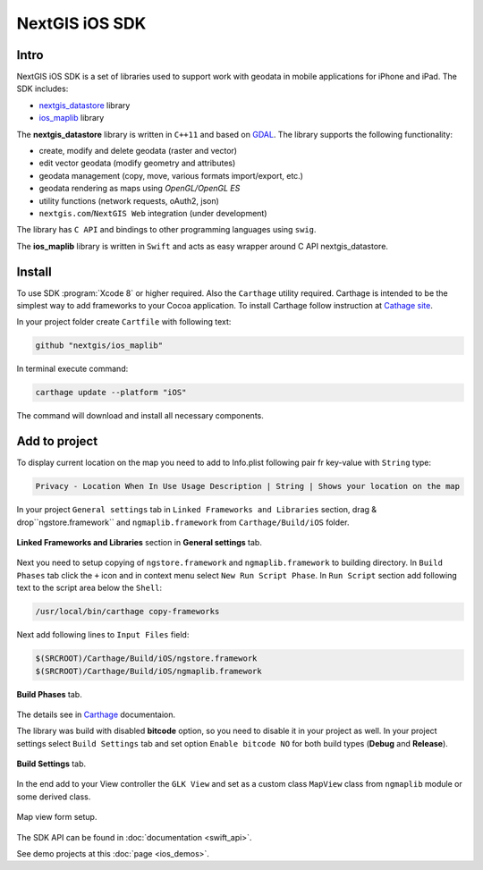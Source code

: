 .. sectionauthor:: Dmitry Baryshnikov <dmitry.baryshnikov@nextgis.com>
.. NextGIS Mobile iOS SDK

NextGIS iOS SDK
================

Intro
----------

NextGIS iOS SDK is a set of libraries used to support work with geodata in mobile applications for iPhone and iPad. The SDK includes:

* `nextgis_datastore <https://github.com/nextgis/nextgis_datastore>`_ library
* `ios_maplib <https://github.com/nextgis/ios_maplib>`_ library

The **nextgis_datastore** library is written in ``С++11`` and based on `GDAL <http://gdal.org/>`_. The library supports the following functionality:

* create, modify and delete geodata (raster and vector)
* edit vector geodata (modify geometry and attributes)
* geodata management (copy, move, various formats import/export, etc.)
* geodata rendering as maps using `OpenGL/OpenGL ES`
* utility functions (network requests, oAuth2, json)
* ``nextgis.com``/``NextGIS Web`` integration (under development)

The library has ``С API`` and bindings to other programming languages using ``swig``. 

The **ios_maplib** library is written in ``Swift`` and acts as easy wrapper around C API nextgis_datastore.

Install
----------

To use SDK :program:`Xcode 8` or higher required. Also the ``Carthage`` utility required.  Carthage is intended to be the simplest way to add frameworks to your Cocoa application. To install Carthage follow instruction at `Cathage site <https://github.com/Carthage/Carthage/>`_. 

In your project folder create ``Cartfile`` with following text:

.. code-block:: bash

   github "nextgis/ios_maplib"

In terminal execute command:

.. code-block:: bash

   carthage update --platform "iOS"

The command will download and install all necessary components.

Add to project
----------------------

To display current location on the map you need to add to Info.plist following pair fr key-value with ``String`` type:

.. code-block:: bash
   
   Privacy - Location When In Use Usage Description | String | Shows your location on the map
   
In your project ``General settings`` tab in ``Linked Frameworks and Libraries`` section, drag & drop``ngstore.framework`` and ``ngmaplib.framework`` from ``Carthage/Build/iOS`` folder.

.. figure:: _static/linked_frameworks_xcode.png
   :name: ngmobdev_linked_frameworks_xcode
   :align: center
   :width: 15cm

   **Linked Frameworks and Libraries** section in **General settings** tab.

Next you need to setup copying of ``ngstore.framework`` and ``ngmaplib.framework`` to building directory. In ``Build Phases`` tab click the ``+`` icon and in context menu select ``New Run Script Phase``. In  ``Run Script`` section add following text to the script area below the ``Shell``:

.. code-block:: bash

   /usr/local/bin/carthage copy-frameworks

Next add following lines to ``Input Files`` field:

.. code-block:: bash

   $(SRCROOT)/Carthage/Build/iOS/ngstore.framework
   $(SRCROOT)/Carthage/Build/iOS/ngmaplib.framework
   
.. figure:: _static/build_run_script_xcode.png
   :name: ngmobdev_build_run_script_xcode
   :align: center
   :width: 15cm   
   
   **Build Phases** tab.

The details see in `Carthage <https://github.com/Carthage/Carthage/>`_ documentaion.

The library was build with disabled **bitcode** option, so you need to disable it in your project as well. In your project settings select ``Build Settings`` tab and set option ``Enable bitcode NO`` for both build types (**Debug** and **Release**). 

.. figure:: _static/bitcode_disable_xcode.png
   :name: ngmobdev_bitcode_disable_xcode
   :align: center
   :width: 15cm   
   
   **Build Settings** tab.

In the end add to your View controller the ``GLK View`` and set as a custom class ``MapView`` class from ``ngmaplib`` module or some derived class.

.. figure:: _static/storyboard_xcode.png
   :name: ngmobdev_storyboard_xcode
   :align: center
   :width: 15cm  
   
   Map view form setup.

The SDK API can be found in :doc:`documentation <swift_api>`.

See demo projects at this :doc:`page <ios_demos>`.
